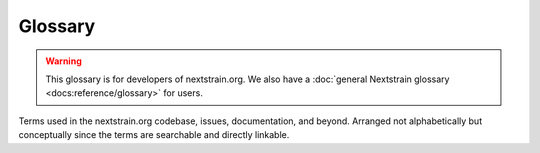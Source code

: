 ========
Glossary
========

.. default-role:: term

.. warning::
  This glossary is for developers of nextstrain.org.  We also have a
  :doc:`general Nextstrain glossary <docs:reference/glossary>` for users.

Terms used in the nextstrain.org codebase, issues, documentation, and beyond.
Arranged not alphabetically but conceptually since the terms are searchable and directly linkable.

.. glossary::

  Source
    An implementation concept encompassing both the place from which `docs:JSONs` are fetched for a `docs:dataset` and their authorization rules.
    Except for our sources for `core`, `staging`, `community`, and ``/fetch``, sources currently have a 1:1 correspondence with `groups <group>`.
    However, a group source and Group itself are `not conceptually synonymous <https://github.com/nextstrain/nextstrain.org/issues/76#issuecomment-574303470>`__.
    Defined by code in :file:`src/sources/`.

  core
    The primary general-interest `datasets <docs:dataset>` maintained by the Nextstrain team, shown first on the Nextstrain homepage.
    `docs:JSONs` are fetched from the ``nextstrain-data`` S3 bucket.

  staging
    Testing area for `core`.
    `docs:JSONs` are fetched from the ``nextstrain-staging`` S3 bucket.

  community
    `Datasets <docs:dataset>` and `builds <docs:build>` maintained by community members on GitHub, with no coordination from the Nextstrain team required.
    `docs:JSONs` are fetched from community-managed GitHub repositories.
    Some community builds are highlighted on the Nextstrain homepage.

  user

    An individual login account associated with one or more `group`.
    Managed in an AWS Cognito User Pool called ``nextstrain.org``.
    Not to be confused with AWS IAM users.

  Group
    also *Nextstrain Group*

    A named set of `users <user>` with access to see and update a set of `datasets <docs:dataset>` and `narratives <docs:narrative>`.
    Each group has a related `source`, which typically authorizes access based on the group.
    Managed in an AWS Cognito User Pool called ``nextstrain.org``.
    Not to be confused with AWS IAM groups.

  route

    A URL path (e.g. ``/zika``), possibly parameterized (e.g. ``/groups/:groupName/*``), at which nextstrain.org provides content.
    Routes map paths to resources (i.e. HTML pages, images, datasets, narratives, etc).

    The process of finding a matching route, if any exists, is called *routing*.

    The Express server performs server-side routing, which means it responds to HTTP requests for a matching path.
    Express route declarations include the stack of `request handlers <request handler>` to use.

    The Gatsby app performs client-side routing, which means it displays content based on the browser's ``location``.

  request handler
    also *Express handler*, *route handler*, or just *handler*.

    Either an `endpoint` or `middleware`.

  endpoint

    Function that sends the response to a request.
    Specific to an HTTP method and a resource or type of resource.

  middleware

    Function that either responds to a request or does some preparation and then hands processing to the next `request handler` in the stack.
